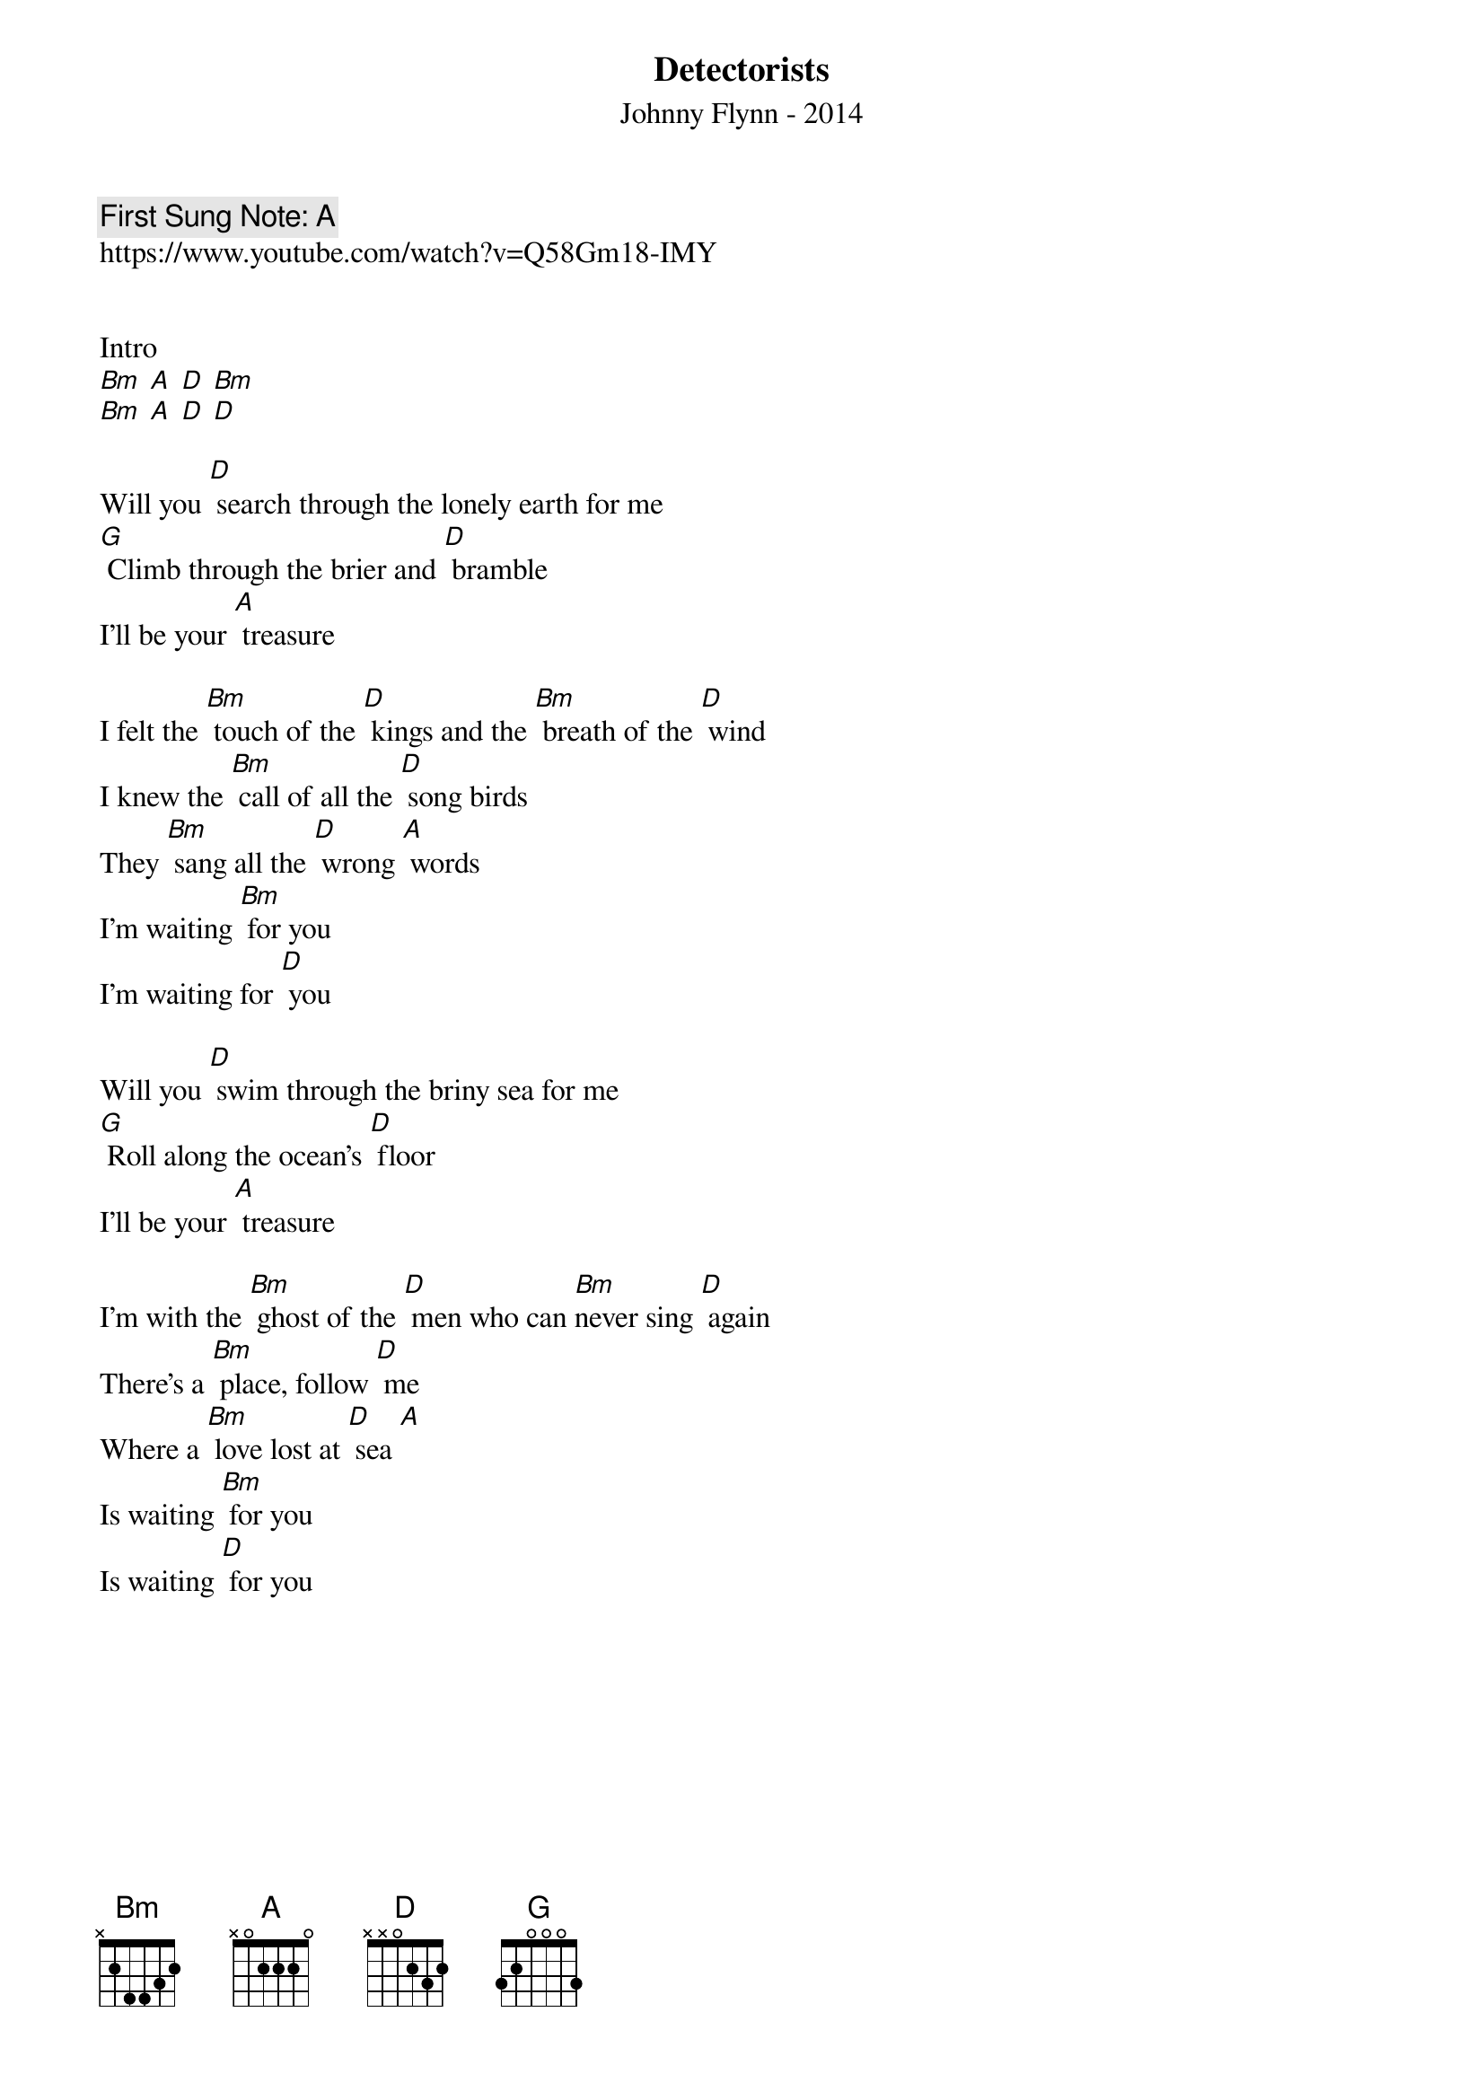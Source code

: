 {t:Detectorists}
{st: Johnny Flynn - 2014}
{key: D}
{duration:180}
{time:4/4}
{tempo:100}
{book: Q219}
{keywords:FOLK}
{c: First Sung Note: A }                         
https://www.youtube.com/watch?v=Q58Gm18-IMY


Intro
[Bm] [A] [D] [Bm]
[Bm] [A] [D] [D]

Will you [D] search through the lonely earth for me
[G] Climb through the brier and [D] bramble
I'll be your [A] treasure

I felt the [Bm] touch of the [D] kings and the [Bm] breath of the [D] wind
I knew the [Bm] call of all the [D] song birds
They [Bm] sang all the [D] wrong [A] words
I'm waiting [Bm] for you
I'm waiting for [D] you

Will you [D] swim through the briny sea for me
[G] Roll along the ocean's [D] floor
I'll be your [A] treasure

I'm with the [Bm] ghost of the [D] men who can [Bm]never sing [D] again
There's a [Bm] place, follow [D] me
Where a [Bm] love lost at [D] sea [A]
Is waiting [Bm] for you
Is waiting [D] for you


